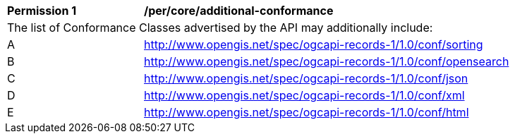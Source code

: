 [[per_core_additional-conformance]]
[width="90%",cols="2,6a"]
|===
^|*Permission {counter:per-id}* |*/per/core/additional-conformance*
2+|The list of Conformance Classes advertised by the API may additionally include:
^|A |http://www.opengis.net/spec/ogcapi-records-1/1.0/conf/sorting
^|B |http://www.opengis.net/spec/ogcapi-records-1/1.0/conf/opensearch
^|C |http://www.opengis.net/spec/ogcapi-records-1/1.0/conf/json
^|D |http://www.opengis.net/spec/ogcapi-records-1/1.0/conf/xml
^|E |http://www.opengis.net/spec/ogcapi-records-1/1.0/conf/html
|===
